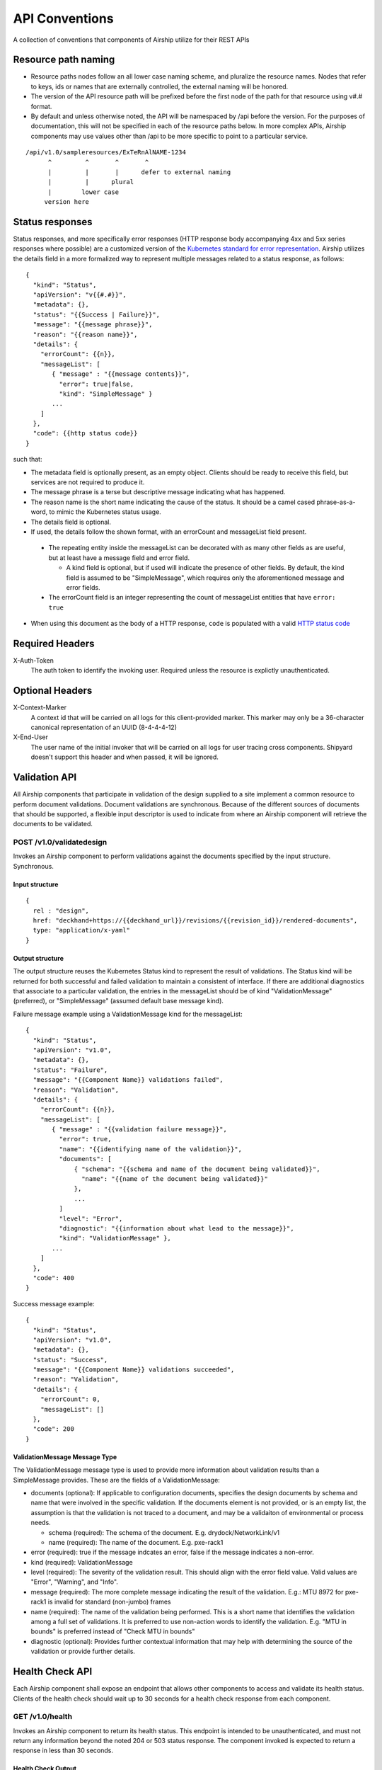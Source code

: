 ..
      Copyright 2017 AT&T Intellectual Property.
      All Rights Reserved.

      Licensed under the Apache License, Version 2.0 (the "License"); you may
      not use this file except in compliance with the License. You may obtain
      a copy of the License at

          http://www.apache.org/licenses/LICENSE-2.0

      Unless required by applicable law or agreed to in writing, software
      distributed under the License is distributed on an "AS IS" BASIS, WITHOUT
      WARRANTIES OR CONDITIONS OF ANY KIND, either express or implied. See the
      License for the specific language governing permissions and limitations
      under the License.

.. _api-conventions:

API Conventions
===============

A collection of conventions that components of Airship
utilize for their REST APIs

Resource path naming
--------------------

-  Resource paths nodes follow an all lower case naming scheme, and
   pluralize the resource names. Nodes that refer to keys, ids or names that
   are externally controlled, the external naming will be honored.
-  The version of the API resource path will be prefixed before the first
   node of the path for that resource using v#.# format.
-  By default and unless otherwise noted, the API will be namespaced by /api
   before the version. For the purposes of documentation, this will not be
   specified in each of the resource paths below. In more complex APIs, Airship
   components may use values other than /api to be more specific to point to a
   particular service.

::

  /api/v1.0/sampleresources/ExTeRnAlNAME-1234
        ^         ^       ^       ^
        |         |       |      defer to external naming
        |         |      plural
        |        lower case
       version here

Status responses
----------------

Status responses, and more specifically error responses (HTTP response body
accompanying 4xx and 5xx series responses where possible) are a customized
version of the `Kubernetes standard for error representation`_. Airship
utilizes the details field in a more formalized way to represent multiple
messages related to a status response, as follows:

::

  {
    "kind": "Status",
    "apiVersion": "v{{#.#}}",
    "metadata": {},
    "status": "{{Success | Failure}}",
    "message": "{{message phrase}}",
    "reason": "{{reason name}}",
    "details": {
      "errorCount": {{n}},
      "messageList": [
         { "message" : "{{message contents}}",
           "error": true|false,
           "kind": "SimpleMessage" }
         ...
      ]
    },
    "code": {{http status code}}
  }


such that:

*  The metadata field is optionally present, as an empty object. Clients should
   be ready to receive this field, but services are not required to produce it.
*  The message phrase is a terse but descriptive message indicating what has
   happened.
*  The reason name is the short name indicating the cause of the status. It
   should be a camel cased phrase-as-a-word, to mimic the Kubernetes status
   usage.
*  The details field is optional.
*  If used, the details follow the shown format, with an errorCount and
   messageList field present.

  -  The repeating entity inside the messageList can be decorated with as
     many other fields as are useful, but at least have a message field and
     error field.

     -  A kind field is optional, but if used will indicate the presence of
        other fields.  By default, the kind field is assumed to be
        "SimpleMessage", which requires only the aforementioned message and
        error fields.

  -  The errorCount field is an integer representing the count of messageList
     entities that have ``error: true``

*  When using this document as the body of a HTTP response, ``code`` is
   populated with a valid `HTTP status code`_

Required Headers
----------------

X-Auth-Token
  The auth token to identify the invoking user. Required unless the resource is
  explictly unauthenticated.

Optional Headers
----------------

X-Context-Marker
  A context id that will be carried on all logs for this client-provided
  marker. This marker may only be a 36-character canonical representation of an
  UUID (8-4-4-4-12)

X-End-User
  The user name of the initial invoker that will be carried on all logs for
  user tracing cross components. Shipyard doesn't support this header and when
  passed, it will be ignored.

Validation API
--------------
All Airship components that participate in validation of the design supplied to
a site implement a common resource to perform document validations. Document
validations are synchronous.
Because of the different sources of documents that should be supported, a
flexible input descriptor is used to indicate from where an Airship component
will retrieve the documents to be validated.

POST /v1.0/validatedesign
~~~~~~~~~~~~~~~~~~~~~~~~~
Invokes an Airship component to perform validations against the documents
specified by the input structure. Synchronous.

Input structure
^^^^^^^^^^^^^^^

::

  {
    rel : "design",
    href: "deckhand+https://{{deckhand_url}}/revisions/{{revision_id}}/rendered-documents",
    type: "application/x-yaml"
  }

Output structure
^^^^^^^^^^^^^^^^

The output structure reuses the Kubernetes Status kind to represent the result
of validations. The Status kind will be returned for both successful and failed
validation to maintain a consistent of interface. If there are additional
diagnostics that associate to a particular validation, the entries in the
messageList should be of kind "ValidationMessage" (preferred), or
"SimpleMessage" (assumed default base message kind).

Failure message example using a ValidationMessage kind for the messageList::

  {
    "kind": "Status",
    "apiVersion": "v1.0",
    "metadata": {},
    "status": "Failure",
    "message": "{{Component Name}} validations failed",
    "reason": "Validation",
    "details": {
      "errorCount": {{n}},
      "messageList": [
         { "message" : "{{validation failure message}}",
           "error": true,
           "name": "{{identifying name of the validation}}",
           "documents": [
               { "schema": "{{schema and name of the document being validated}}",
                 "name": "{{name of the document being validated}}"
               },
               ...
           ]
           "level": "Error",
           "diagnostic": "{{information about what lead to the message}}",
           "kind": "ValidationMessage" },
         ...
      ]
    },
    "code": 400
  }

Success message example::

  {
    "kind": "Status",
    "apiVersion": "v1.0",
    "metadata": {},
    "status": "Success",
    "message": "{{Component Name}} validations succeeded",
    "reason": "Validation",
    "details": {
      "errorCount": 0,
      "messageList": []
    },
    "code": 200
  }

ValidationMessage Message Type
^^^^^^^^^^^^^^^^^^^^^^^^^^^^^^
The ValidationMessage message type is used to provide more information about
validation results than a SimpleMessage provides. These are the fields of a
ValidationMessage:

-  documents (optional): If applicable to configuration documents, specifies
   the design documents by schema and name that were involved in the specific
   validation. If the documents element is not provided, or is an empty list,
   the assumption is that the validation is not traced to a document, and may
   be a validaiton of environmental or process needs.

   -  schema (required): The schema of the document.
      E.g. drydock/NetworkLink/v1
   -  name (required): The name of the document.
      E.g. pxe-rack1

-  error (required): true if the message indcates an error, false if the
   message indicates a non-error.
-  kind (required): ValidationMessage
-  level (required): The severity of the validation result. This should align
   with the error field value.  Valid values are "Error", "Warning", and
   "Info".
-  message (required): The more complete message indicating the result of the
   validation.
   E.g.: MTU 8972 for pxe-rack1 is invalid for standard (non-jumbo) frames
-  name (required): The name of the validation being performed. This is a short
   name that identifies the validation among a full set of validations. It is
   preferred to use non-action words to identify the validation.
   E.g. "MTU in bounds" is preferred instead of "Check MTU in bounds"
-  diagnostic (optional): Provides further contextual information that may help
   with determining the source of the validation or provide further details.

Health Check API
----------------
Each Airship component shall expose an endpoint that allows other components
to access and validate its health status. Clients of the health check should
wait up to 30 seconds for a health check response from each component.

GET /v1.0/health
~~~~~~~~~~~~~~~~
Invokes an Airship component to return its health status. This endpoint is
intended to be unauthenticated, and must not return any information beyond the
noted 204 or 503 status response. The component invoked is expected to return a
response in less than 30 seconds.

Health Check Output
^^^^^^^^^^^^^^^^^^^
The current design will be for the component to return an empty response
to show that it is alive and healthy. This means that the component that
is performing the query will receive HTTP response code 204.

HTTP response code 503 with a generic response status or an empty message body
will be returned if the component determines it is in a non-healthy state,
or is unable to reach another component it is dependent upon.

GET /v1.0/health/extended
~~~~~~~~~~~~~~~~~~~~~~~~~
Airship components may provide an extended health check. This request invokes a
component to return its detailed health status. Authentication is required
to invoke this API call.

Extended Health Check Output
^^^^^^^^^^^^^^^^^^^^^^^^^^^^
The output structure reuses the Kubernetes Status kind to represent the health
check results. The Status kind will be returned for both successful and failed
health checks to ensure consistencies. The message field will contain summary
information related to the results of the health check. Detailed information
of the health check will be provided as well.

Failure message example::

  {
    "kind": "Status",
    "apiVersion": "v1.0",
    "metadata": {},
    "status": "Failure",
    "message": "{{Component Name}} failed to respond",
    "reason": "HealthCheck",
    "details": {
      "errorCount": {{n}},
      "messageList": [
         { "message" : "{{Detailed Health Check failure information}}",
           "error": true,
           "kind": "SimpleMessage" },
         ...
      ]
    },
    "code": 503
  }

Success message example::

  {
    "kind": "Status",
    "apiVersion": "v1.0",
    "metadata": {},
    "status": "Success",
    "message": "",
    "reason": "HealthCheck",
    "details": {
      "errorCount": 0,
      "messageList": []
    },
    "code": 200
  }

Versions API
------------
Each Airship component shall expose an endpoint that allows other components to
discover its different API versions. This endpoint is not prefixed by /api
or a version.

GET /versions
~~~~~~~~~~~~~
Invokes an Airship component to return its list of API versions. This endpoint
is intended to be unauthenticated, and must not return any information beyond
the output noted below.

Versions output
^^^^^^^^^^^^^^^
Each Airship component shall return a list of its different API versions. The
response body shall be keyed with the name of each API version, with
accompanying information pertaining to the version's `path` and `status`. The
`status` field shall be an enum which accepts the values `stable` and `beta`,
where `stable` implies a stable API and `beta` implies an under-development
API.

Success message example::

  {
    "v1.0": {
      "path": "/api/v1.0",
      "status": "stable"
    },
    "v1.1": {
      "path": "/api/v1.1",
      "status": "beta"
    },
    "code": 200
  }

.. _Kubernetes standard for error representation: https://github.com/kubernetes/community/blob/master/contributors/devel/sig-architecture/api-conventions.md#response-status-kind
.. _HTTP status code: https://www.w3.org/Protocols/rfc2616/rfc2616-sec10.html